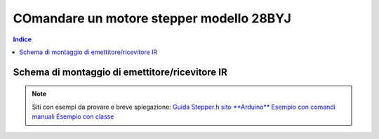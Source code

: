 COmandare un motore stepper modello 28BYJ
========================================================

.. contents:: Indice
  :depth: 1
  :local:


Schema di montaggio di emettitore/ricevitore IR
***********************************************

.. image:: ./images/step_28byj.jpg

.. note::
    Siti con esempi da provare e breve spiegazione:
    `Guida Stepper.h sito **Arduino** <https://www.arduino.cc/en/Tutorial/StepperOneRevolution>`_
    `Esempio con comandi manuali <https://aspettandoilbus.blogspot.com/2014/09/collegare-il-motore-passo-passo-28byj.html>`_
    `Esempio con classe <http://pontech.altervista.org/arduino-tutorial-2-pilotare-step-motor-28byj-48-arduino/>`_

